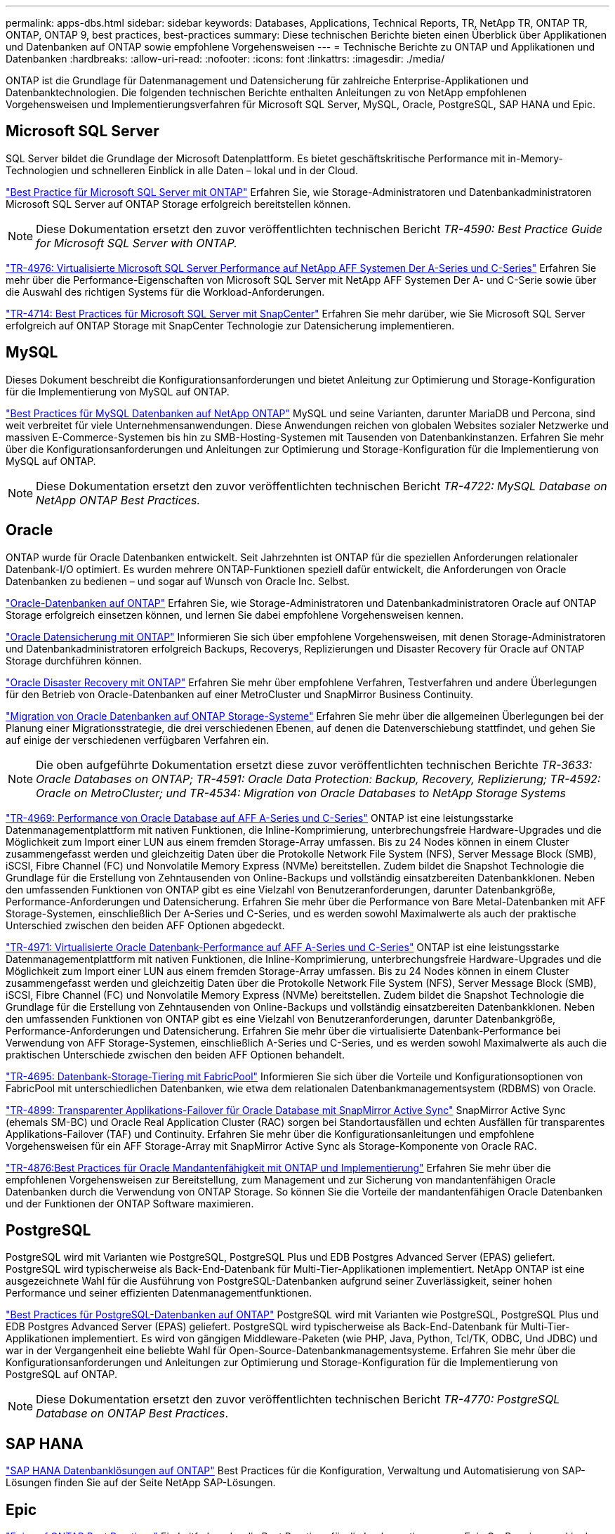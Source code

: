 ---
permalink: apps-dbs.html 
sidebar: sidebar 
keywords: Databases, Applications, Technical Reports, TR, NetApp TR, ONTAP TR, ONTAP, ONTAP 9, best practices, best-practices 
summary: Diese technischen Berichte bieten einen Überblick über Applikationen und Datenbanken auf ONTAP sowie empfohlene Vorgehensweisen 
---
= Technische Berichte zu ONTAP und Applikationen und Datenbanken
:hardbreaks:
:allow-uri-read: 
:nofooter: 
:icons: font
:linkattrs: 
:imagesdir: ./media/


[role="lead"]
ONTAP ist die Grundlage für Datenmanagement und Datensicherung für zahlreiche Enterprise-Applikationen und Datenbanktechnologien. Die folgenden technischen Berichte enthalten Anleitungen zu von NetApp empfohlenen Vorgehensweisen und Implementierungsverfahren für Microsoft SQL Server, MySQL, Oracle, PostgreSQL, SAP HANA und Epic.



== Microsoft SQL Server

SQL Server bildet die Grundlage der Microsoft Datenplattform. Es bietet geschäftskritische Performance mit in-Memory-Technologien und schnelleren Einblick in alle Daten – lokal und in der Cloud.

link:https://docs.netapp.com/us-en/ontap-apps-dbs/mssql/mssql-overview.html["Best Practice für Microsoft SQL Server mit ONTAP"^] Erfahren Sie, wie Storage-Administratoren und Datenbankadministratoren Microsoft SQL Server auf ONTAP Storage erfolgreich bereitstellen können.


NOTE: Diese Dokumentation ersetzt den zuvor veröffentlichten technischen Bericht _TR-4590: Best Practice Guide for Microsoft SQL Server with ONTAP._

link:https://www.netapp.com/pdf.html?item=/media/88704-tr-4976-virtualized-microsoft-sql-server-performance-on-netapp-aff-a-series-and-c-series.pdf["TR-4976: Virtualisierte Microsoft SQL Server Performance auf NetApp AFF Systemen Der A-Series und C-Series"^]
Erfahren Sie mehr über die Performance-Eigenschaften von Microsoft SQL Server mit NetApp AFF Systemen Der A- und C-Serie sowie über die Auswahl des richtigen Systems für die Workload-Anforderungen.

link:https://www.netapp.com/pdf.html?item=/media/12400-tr4714.pdf["TR-4714: Best Practices für Microsoft SQL Server mit SnapCenter"^]
Erfahren Sie mehr darüber, wie Sie Microsoft SQL Server erfolgreich auf ONTAP Storage mit SnapCenter Technologie zur Datensicherung implementieren.



== MySQL

Dieses Dokument beschreibt die Konfigurationsanforderungen und bietet Anleitung zur Optimierung und Storage-Konfiguration für die Implementierung von MySQL auf ONTAP.

link:https://docs.netapp.com/us-en/ontap-apps-dbs/mysql/mysql-overview.html["Best Practices für MySQL Datenbanken auf NetApp ONTAP"^] MySQL und seine Varianten, darunter MariaDB und Percona, sind weit verbreitet für viele Unternehmensanwendungen. Diese Anwendungen reichen von globalen Websites sozialer Netzwerke und massiven E-Commerce-Systemen bis hin zu SMB-Hosting-Systemen mit Tausenden von Datenbankinstanzen. Erfahren Sie mehr über die Konfigurationsanforderungen und Anleitungen zur Optimierung und Storage-Konfiguration für die Implementierung von MySQL auf ONTAP.


NOTE: Diese Dokumentation ersetzt den zuvor veröffentlichten technischen Bericht _TR-4722: MySQL Database on NetApp ONTAP Best Practices._



== Oracle

ONTAP wurde für Oracle Datenbanken entwickelt. Seit Jahrzehnten ist ONTAP für die speziellen Anforderungen relationaler Datenbank-I/O optimiert. Es wurden mehrere ONTAP-Funktionen speziell dafür entwickelt, die Anforderungen von Oracle Datenbanken zu bedienen – und sogar auf Wunsch von Oracle Inc. Selbst.

link:https://docs.netapp.com/us-en/ontap-apps-dbs/oracle/oracle-overview.html["Oracle-Datenbanken auf ONTAP"^] Erfahren Sie, wie Storage-Administratoren und Datenbankadministratoren Oracle auf ONTAP Storage erfolgreich einsetzen können, und lernen Sie dabei empfohlene Vorgehensweisen kennen.

link:https://docs.netapp.com/us-en/ontap-apps-dbs/oracle/oracle-dp-overview.html["Oracle Datensicherung mit ONTAP"^] Informieren Sie sich über empfohlene Vorgehensweisen, mit denen Storage-Administratoren und Datenbankadministratoren erfolgreich Backups, Recoverys, Replizierungen und Disaster Recovery für Oracle auf ONTAP Storage durchführen können.

link:https://docs.netapp.com/us-en/ontap-apps-dbs/oracle/oracle-dr-overview.html["Oracle Disaster Recovery mit ONTAP"^] Erfahren Sie mehr über empfohlene Verfahren, Testverfahren und andere Überlegungen für den Betrieb von Oracle-Datenbanken auf einer MetroCluster und SnapMirror Business Continuity.

link:https://docs.netapp.com/us-en/ontap-apps-dbs/oracle/oracle-migration-overview.html["Migration von Oracle Datenbanken auf ONTAP Storage-Systeme"^] Erfahren Sie mehr über die allgemeinen Überlegungen bei der Planung einer Migrationsstrategie, die drei verschiedenen Ebenen, auf denen die Datenverschiebung stattfindet, und gehen Sie auf einige der verschiedenen verfügbaren Verfahren ein.


NOTE: Die oben aufgeführte Dokumentation ersetzt diese zuvor veröffentlichten technischen Berichte _TR-3633: Oracle Databases on ONTAP; TR-4591: Oracle Data Protection: Backup, Recovery, Replizierung; TR-4592: Oracle on MetroCluster; und TR-4534: Migration von Oracle Databases to NetApp Storage Systems_

link:https://www.netapp.com/pdf.html?item=/media/85630-tr-4969.pdf["TR-4969: Performance von Oracle Database auf AFF A-Series und C-Series"^]
ONTAP ist eine leistungsstarke Datenmanagementplattform mit nativen Funktionen, die Inline-Komprimierung, unterbrechungsfreie Hardware-Upgrades und die Möglichkeit zum Import einer LUN aus einem fremden Storage-Array umfassen. Bis zu 24 Nodes können in einem Cluster zusammengefasst werden und gleichzeitig Daten über die Protokolle Network File System (NFS), Server Message Block (SMB), iSCSI, Fibre Channel (FC) und Nonvolatile Memory Express (NVMe) bereitstellen. Zudem bildet die Snapshot Technologie die Grundlage für die Erstellung von Zehntausenden von Online-Backups und vollständig einsatzbereiten Datenbankklonen. Neben den umfassenden Funktionen von ONTAP gibt es eine Vielzahl von Benutzeranforderungen, darunter Datenbankgröße, Performance-Anforderungen und Datensicherung. Erfahren Sie mehr über die Performance von Bare Metal-Datenbanken mit AFF Storage-Systemen, einschließlich Der A-Series und C-Series, und es werden sowohl Maximalwerte als auch der praktische Unterschied zwischen den beiden AFF Optionen abgedeckt.

link:https://www.netapp.com/pdf.html?item=/media/85629-tr-4971.pdf["TR-4971: Virtualisierte Oracle Datenbank-Performance auf AFF A-Series und C-Series"^]
ONTAP ist eine leistungsstarke Datenmanagementplattform mit nativen Funktionen, die Inline-Komprimierung, unterbrechungsfreie Hardware-Upgrades und die Möglichkeit zum Import einer LUN aus einem fremden Storage-Array umfassen. Bis zu 24 Nodes können in einem Cluster zusammengefasst werden und gleichzeitig Daten über die Protokolle Network File System (NFS), Server Message Block (SMB), iSCSI, Fibre Channel (FC) und Nonvolatile Memory Express (NVMe) bereitstellen. Zudem bildet die Snapshot Technologie die Grundlage für die Erstellung von Zehntausenden von Online-Backups und vollständig einsatzbereiten Datenbankklonen. Neben den umfassenden Funktionen von ONTAP gibt es eine Vielzahl von Benutzeranforderungen, darunter Datenbankgröße, Performance-Anforderungen und Datensicherung. Erfahren Sie mehr über die virtualisierte Datenbank-Performance bei Verwendung von AFF Storage-Systemen, einschließlich A-Series und C-Series, und es werden sowohl Maximalwerte als auch die praktischen Unterschiede zwischen den beiden AFF Optionen behandelt.

link:https://www.netapp.com/pdf.html?item=/media/9138-tr4695.pdf["TR-4695: Datenbank-Storage-Tiering mit FabricPool"^]
Informieren Sie sich über die Vorteile und Konfigurationsoptionen von FabricPool mit unterschiedlichen Datenbanken, wie etwa dem relationalen Datenbankmanagementsystem (RDBMS) von Oracle.

link:https://www.netapp.com/pdf.html?item=/media/40384-tr-4899.pdf["TR-4899: Transparenter Applikations-Failover für Oracle Database mit SnapMirror Active Sync"^] SnapMirror Active Sync (ehemals SM-BC) und Oracle Real Application Cluster (RAC) sorgen bei Standortausfällen und echten Ausfällen für transparentes Applikations-Failover (TAF) und Continuity. Erfahren Sie mehr über die Konfigurationsanleitungen und empfohlene Vorgehensweisen für ein AFF Storage-Array mit SnapMirror Active Sync als Storage-Komponente von Oracle RAC.

link:https://www.netapp.com/pdf.html?item=/media/21901-tr-4876.pdf["TR-4876:Best Practices für Oracle Mandantenfähigkeit mit ONTAP und Implementierung"^]
Erfahren Sie mehr über die empfohlenen Vorgehensweisen zur Bereitstellung, zum Management und zur Sicherung von mandantenfähigen Oracle Datenbanken durch die Verwendung von ONTAP Storage. So können Sie die Vorteile der mandantenfähigen Oracle Datenbanken und der Funktionen der ONTAP Software maximieren.



== PostgreSQL

PostgreSQL wird mit Varianten wie PostgreSQL, PostgreSQL Plus und EDB Postgres Advanced Server (EPAS) geliefert. PostgreSQL wird typischerweise als Back-End-Datenbank für Multi-Tier-Applikationen implementiert. NetApp ONTAP ist eine ausgezeichnete Wahl für die Ausführung von PostgreSQL-Datenbanken aufgrund seiner Zuverlässigkeit, seiner hohen Performance und seiner effizienten Datenmanagementfunktionen.

link:https://docs.netapp.com/us-en/ontap-apps-dbs/postgres/postgres-overview.html["Best Practices für PostgreSQL-Datenbanken auf ONTAP"^] PostgreSQL wird mit Varianten wie PostgreSQL, PostgreSQL Plus und EDB Postgres Advanced Server (EPAS) geliefert. PostgreSQL wird typischerweise als Back-End-Datenbank für Multi-Tier-Applikationen implementiert. Es wird von gängigen Middleware-Paketen (wie PHP, Java, Python, Tcl/TK, ODBC, Und JDBC) und war in der Vergangenheit eine beliebte Wahl für Open-Source-Datenbankmanagementsysteme. Erfahren Sie mehr über die Konfigurationsanforderungen und Anleitungen zur Optimierung und Storage-Konfiguration für die Implementierung von PostgreSQL auf ONTAP.


NOTE: Diese Dokumentation ersetzt den zuvor veröffentlichten technischen Bericht _TR-4770: PostgreSQL Database on ONTAP Best Practices_.



== SAP HANA

link:https://docs.netapp.com/us-en/netapp-solutions-sap/["SAP HANA Datenbanklösungen auf ONTAP"^] Best Practices für die Konfiguration, Verwaltung und Automatisierung von SAP-Lösungen finden Sie auf der Seite NetApp SAP-Lösungen.



== Epic

link:https://docs.netapp.com/us-en/ontap-apps-dbs/epic/epic-overview.html["Epic auf ONTAP Best Practices"^] Ein Leitfaden, der die Best Practices für die Implementierung von Epic On-Premises und in der Cloud erläutert und gleichzeitig die Konfigurationsstandards für eine ordnungsgemäße Implementierung auf ONTAP erfüllt.


NOTE: Diese Dokumentation ersetzt den zuvor veröffentlichten technischen Bericht _TR-3923: NetApp Best Practices for Epic_.
